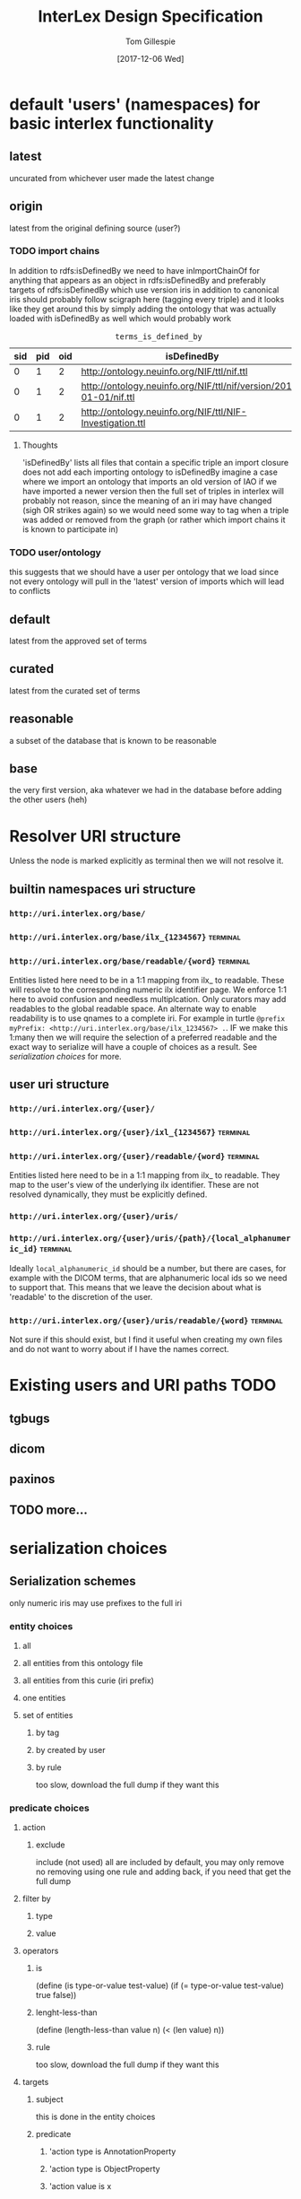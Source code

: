 #+TITLE: InterLex Design Specification
#+AUTHOR: Tom Gillespie
#+DATE: [2017-12-06 Wed]
#+DESCRIPTION: Design specs for InterLex uri schemes and serialization options.
#+HTML_HEAD: <meta name="version" content="0.0.1" />
#+OPTIONS: num:nil html-preamble:t

* default 'users' (namespaces) for basic interlex functionality
** latest
   uncurated from whichever user made the latest change
** origin
   latest from the original defining source (user?)
*** TODO import chains
    In addition to rdfs:isDefinedBy we need to have inImportChainOf for anything
    that appears as an object in rdfs:isDefinedBy and preferably targets of
    rdfs:isDefinedBy which use version iris in addition to canonical iris
    should probably follow scigraph here (tagging every triple) and it looks
    like they get around this by simply adding the ontology that was actually
    loaded with isDefinedBy as well which would probably work

    #+NAME: table:tidb
    #+CAPTION: ~terms_is_defined_by~
    | sid | pid | oid | isDefinedBy                                                        |
    |-----+-----+-----+--------------------------------------------------------------------+
    |   0 |   1 |   2 | http://ontology.neuinfo.org/NIF/ttl/nif.ttl                        |
    |   0 |   1 |   2 | http://ontology.neuinfo.org/NIF/ttl/nif/version/2018-01-01/nif.ttl |
    |   0 |   1 |   2 | http://ontology.neuinfo.org/NIF/ttl/NIF-Investigation.ttl          |

**** Thoughts
     'isDefinedBy' lists all files that contain a specific triple
     an import closure does not add each importing ontology to isDefinedBy 
     imagine a case where we import an ontology that imports an old version of IAO
     if we have imported a newer version then the full set of triples in interlex
     will probably not reason, since the meaning of an iri may have changed
     (sigh OR strikes again) so we would need some way to tag when a triple was
     added or removed from the graph (or rather which import chains it is known to
     participate in)
*** TODO user/ontology
    this suggests that we should have a user per ontology that we load
    since not every ontology will pull in the 'latest' version of imports
    which will lead to conflicts
** default
   latest from the approved set of terms
** curated
   latest from the curated set of terms
** reasonable
   a subset of the database that is known to be reasonable
** base
   the very first version, aka whatever we had in the database
   before adding the other users (heh)
* Resolver URI structure
  Unless the node is marked explicitly as terminal then we will not resolve it.
** builtin namespaces uri structure
*** =http://uri.interlex.org/base/=
*** =http://uri.interlex.org/base/ilx_{1234567}= :terminal:
*** =http://uri.interlex.org/base/readable/{word}= :terminal:
    Entities listed here need to be in a 1:1 mapping from ilx_ to readable.
    These will resolve to the corresponding numeric ilx identifier page.
    We enforce 1:1 here to avoid confusion and needless multiplcation.
    Only curators may add readables to the global readable space.
    An alternate way to enable readability is to use qnames to a complete iri.
    For example in turtle =@prefix myPrefix: <http://uri.interlex.org/base/ilx_1234567> .=.
    IF we make this 1:many then we will require the selection of a preferred readable
    and the exact way to serialize will have a couple of choices as a result.
    See [[* serialization choices][serialization choices]] for more.
** user uri structure
*** =http://uri.interlex.org/{user}/=
*** =http://uri.interlex.org/{user}/ixl_{1234567}= :terminal:
*** =http://uri.interlex.org/{user}/readable/{word}= :terminal:
    Entities listed here need to be in a 1:1 mapping from ilx_ to readable.
    They map to the user's view of the underlying ilx identifier.
    These are not resolved dynamically, they must be explicitly defined.
*** =http://uri.interlex.org/{user}/uris/=
*** =http://uri.interlex.org/{user}/uris/{path}/{local_alphanumeric_id}= :terminal:
    Ideally =local_alphanumeric_id= should be a number, but there are cases, for example
    with the DICOM terms, that are alphanumeric local ids so we need to support that.
    This means that we leave the decision about what is 'readable' to the discretion of
    the user.
*** =http://uri.interlex.org/{user}/uris/readable/{word}= :terminal:
    Not sure if this should exist, but I find it useful when creating my own files
    and do not want to worry about if I have the names correct.
* Existing users and URI paths :TODO:
** tgbugs
** dicom
** paxinos
** TODO more...
* serialization choices
** Serialization schemes
   only numeric iris may use prefixes to the full iri
*** entity choices
**** all
**** all entities from this ontology file
**** all entities from this curie (iri prefix)
**** one entities
**** set of entities
***** by tag
***** by created by user
***** by rule
      too slow, download the full dump if they want this
*** predicate choices
**** action
***** exclude
      include (not used)
      all are included by default, you may only remove
      no removing using one rule and adding back, if you need that get the full dump
**** filter by
***** type
***** value
**** operators
***** is
      (define (is type-or-value test-value)
        (if (= type-or-value test-value)
	    true
	    false))
***** lenght-less-than
      (define (length-less-than value n) (< (len value) n))
***** rule
      too slow, download the full dump if they want this
**** targets
***** subject
      this is done in the entity choices
***** predicate
****** 'action type is AnnotationProperty
****** 'action type is ObjectProperty
****** 'action value is x
***** object
****** 'action type is Literal
****** 'action type is URIRef
****** 'action value length-less-than n
*** user namespace choices
    Might want to enable this for both numeric and readable...?
**** always this user
     choose this if you are planning to make local changes
     to the terms you are going to select
**** failover to user (includes base/default/latest etc)
**** failover to 'some-builtin but serialize as the user who modified to that version
**** failover to users in order
*** iri choices
**** numeric only
**** prefer readable
*** curie choices
**** none
**** prefer full
**** prefer normal
*** prov choices
    users, isDefinedBy, InterLexCurationStatus
**** include
***** none
***** same file
***** separate file (label only)
**** granularity
***** per entity  ; name from owl spec
***** per triple (forces separate file)
** iri choices
*** user numeric
*** user readable
** curie choices
*** 'prefix' to full numeric iri
*** use readable iris with consistent prefix
** intersection
   | vIRI >CURIE | prefix-full | prefix-normal | readable |
   |-------------+-------------+---------------+----------|
   | numeric     | yes         | yes           | no       |
   | readable    | no          | yes           | yes      |
     
   | iri      | how redable  |
   |----------+--------------|
   | numeric  | curie-full   |
   | readable | curie-normal |
